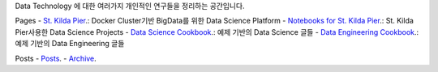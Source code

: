 .. title: Data Technology Lab
.. slug: index
.. date: 2019-02-09 16:49:10 UTC+09:00
.. tags:
.. category:
.. link:
.. description:
.. type: text

Data Technology 에 대한 여러가지 개인적인 연구들을 정리하는 공간입니다.

Pages
- `St. Kilda Pier <https://comafire.github.io/pages/st-kilda-pier/>`_.: Docker Cluster기반 BigData를 위한 Data Science Platform
- `Notebooks for St. Kilda Pier <https://comafire.github.io/pages/notebooks-skp/>`_.: St. Kilda Pier사용한 Data Science Projects
- `Data Science Cookbook <https://comafire.github.io/pages/data-science-cookbook/>`_.: 예제 기반의 Data Science 글들
- `Data Engineering Cookbook <https://comafire.github.io/pages/data-engineering-cookbook/>`_.: 예제 기반의 Data Engineering 글들

Posts
- `Posts <https://comafire.github.io/posts/>`_.
- `Archive <https://comafire.github.io/archive.html>`_.

